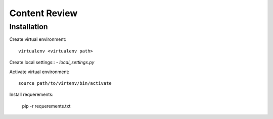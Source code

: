 ==============
Content Review
==============

Installation
============

Create virtual environment::

    virtualenv <virtualenv path>


Create local settings::
- `local_settings.py`


Activate virtual environment::

    source path/to/virtenv/bin/activate

Install requerements:

    pip -r requerements.txt


